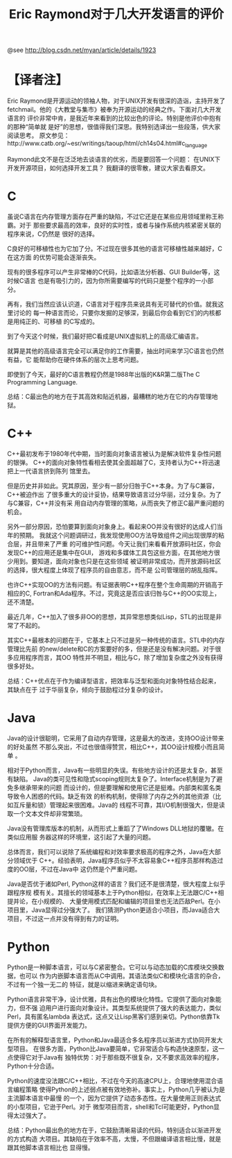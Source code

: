 #+TITLE: Eric Raymond对于几大开发语言的评价

@see http://blog.csdn.net/myan/article/details/1923

* 【译者注】
Eric Raymond是开源运动的领袖人物，对于UNIX开发有很深的造诣，主持开发了
fetchmail。他的《大教堂与集市》被奉为开源运动的经典之作。下面对几大开发语言的
评价非常中肯，是我近年来看到的比较出色的评论。特别是他评价中抱有的那种“简单就
是好”的思想，很值得我们深思。我特别选译出一些段落，供大家阅读思考。
原文参见：http://www.catb.org/~esr/writings/taoup/html/ch14s04.html#c_language

Raymond此文不是在泛泛地去谈语言的优劣，而是要回答一个问题：
在UNIX下开发开源项目，如何选择开发工具？
我翻译的很零散，建议大家去看原文。

* C
虽说C语言在内存管理方面存在严重的缺陷，不过它还是在某些应用领域里称王称霸。对于
那些要求最高的效率，良好的实时性，或者与操作系统内核紧密关联的程序来说，C仍然是
很好的选择。

C良好的可移植性也为它加了分。不过现在很多其他的语言可移植性越来越好，C在这方面
的优势可能会逐渐丧失。

现有的很多程序可以产生非常棒的C代码，比如语法分析器、GUI Builder等，这时候C语言
也是有吸引力的，因为你所需要编写的代码只是整个程序的一小部分。

再有，我们当然应该认识道，C语言对于程序员来说具有无可替代的价值。就我这里讨论的
每一种语言而论，只要你发掘的足够深，到最后你会看到它们的内核都是用纯正的、可移植
的C写成的。

到了今天这个时候，我们最好把C看成是UNIX虚拟机上的高级汇编语言。

就算是其他的高级语言完全可以满足你的工作需要，抽出时间来学习C语言也仍然有益，它
能帮助你在硬件体系的层次上思考问题。

即使到了今天，最好的C语言教程仍然是1988年出版的K&R第二版The C Programming Language.

总结：C最出色的地方在于其高效和贴近机器，最糟糕的地方在它的内存管理地狱。

* C++
C++最初发布于1980年代中期，当时面向对象语言被认为是解决软件复杂性问题的银弹。
C++的面向对象特性看相去使其全面超越了C，支持者认为C++将迅速把上一代语言挤到陈列
馆里去。

但是历史并非如此。究其原因，至少有一部分归咎于C++本身。为了与C兼容，C++被迫作出
了很多重大的设计妥协，结果导致语言过分华丽，过分复杂。为了与C兼容，C++并没有采
用自动内存管理的策略，从而丧失了修正C最严重问题的机会。

另外一部分原因，恐怕要算到面向对象身上。看起来OO并没有很好的达成人们当年的预期。
我就这个问题调研过，我发现使用OO方法导致组件之间出现很厚的粘合层，并且带来了严重
的可维护性问题。今天让我们来看看开放源码社区，你会发现C++的应用还是集中在GUI，
游戏和多媒体工具包这些方面，在其他地方很少用到。要知道，面向对象也只是在这些领域
被证明非常成功，而开放源码社区的选择，很大程度上体现了程序员的自由意志，而不是
公司管理层的胡乱指挥。

也许C++实现OO的方法有问题。有证据表明C++程序在整个生命周期的开销高于相应的C,
Fortran和Ada程序。不过，究竟这是否应该归咎与C++的OO实现上，还不清楚。

最近几年，C++加入了很多非OO的思想，其异常思想类似Lisp，STL的出现是非常了不起的。

其实C++最根本的问题在于，它基本上只不过是另一种传统的语言。STL中的内存管理比先前
的new/delete和C的方案要好的多，但是还是没有解决问题。对于很多应用程序而言，其OO
特性并不明显，相比与C，除了增加复杂度之外没有获得很多好处。

总结：C++优点在于作为编译型语言，把效率与泛型和面向对象特性结合起来，其缺点在于
过于华丽复杂，倾向于鼓励程过分复杂的设计。

* Java
Java的设计很聪明，它采用了自动内存管理，这是最大的改进，支持OO设计带来的好处虽然
不那么突出，不过也很值得赞赏，相比C++，其OO设计规模小而且简单 。

相对于Python而言，Java有一些明显的失误。有些地方设计的还是太复杂，甚至有缺陷。
Java的类可见性和隐式scoping规则太复杂了。Interface机制是为了避免多继承带来的问题
而设计的，但是要理解和使用它还是挺难。内部类和匿名类导致令人困惑的代码。缺乏有效
的析构机制，使得除了内存之外的其他资源（比如互斥量和锁）管理起来很困难。Java的
线程不可靠，其I/O机制很强大，但是读取一个文本文件却非常繁琐。

Java没有管理库版本的机制，从而形式上重蹈了了Windows DLL地狱的覆辙。在类似应用服
务器这样的环境里，这引起了大量的问题。

总体而言，我们可以说除了系统编程和对效率要求极高的程序之外，Java在大部分领域优于
C++。经验表明，Java程序员似乎不太容易象C++程序员那样构造过度的OO层，不过在Java中
这仍然是个严重问题。

Java是否优于诸如Perl, Python这样的语言？我们还不是很清楚，很大程度上似乎跟程序规
模有关。其擅长的领域基本上于Python相似，在效率上无法跟C/C++相提并论，在小规模的、
大量使用模式匹配和编辑的项目里也无法匹敌Perl。在小项目里，Java显得过分强大了。
我们猜测Python更适合小项目，而Java适合大项目，不过这一点并没有得到有力的证明。

* Python
Python是一种脚本语言，可以与C紧密整合。它可以与动态加载的C库模块交换数据，也可以
作为内嵌脚本语言而从C中调用。其语法类似C和模块化语言的杂合，不过有一个独一无二的
特征，就是以缩进来确定语句块。

Python语言非常干净，设计优雅，具有出色的模块化特性。它提供了面向对象能力，但不强
迫用户进行面向对象设计。其类型系统提供了强大的表达能力，类似Perl，具有匿名lambda
表达式，这点又让Lisp黑客们感到亲切。Python依靠Tk提供方便的GUI界面开发能力。

在所有的解释型语言里，Python和Java最适合多名程序员以渐进方式协同开发大型项目。
在很多方面，Python比Java要简单，它非常适合与构造快速原型，这一点使得它对于Java有
独特优势：对于那些既不很复杂，又不要求高效率的程序，Python十分合适。

Python的速度没法跟C/C++相比，不过在今天的高速CPU上，合理地使用混合语言编程策略
使得Python的上述弱点被有效地弥补。事实上，Python几乎被认为是主流脚本语言中最慢
的一个，因为它提供了动态多态性。在大量使用正则表达式的小型项目，它逊于Perl。对于
微型项目而言，shell和Tcl可能更好，Python显得太过强大了。

总结：Python最出色的地方在于，它鼓励清晰易读的代码，特别适合以渐进开发的方式构造
大项目。其缺陷在于效率不高，太慢，不但跟编译语言相比慢，就是跟其他脚本语言相比也
显得慢。
